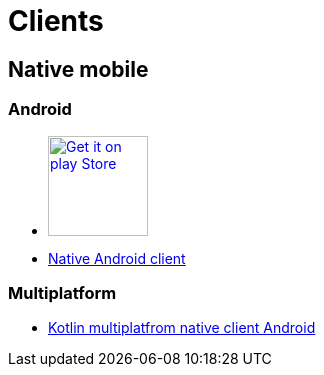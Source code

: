 :filename: main/jbake/content/clients.adoc
:jbake-type: page
:jbake-title: Clients
:jbake-status: published
:imagesdir: ./images/

= Clients

== Native mobile

=== Android

* https://play.google.com/store/apps/details?id=org.dukecon.android.ui.javaland&hl=en_US&utm_source=dukecon&pcampaignid=pcampaignidMKT-Other-global-all-co-prtnr-py-PartBadge-Mar2515-1[image:google-play-badge.png[Get it on play Store, width=100px]]
* https://github.com/dukecon/dukecon_android/tree/javaland-2019-7[Native Android client]

=== Multiplatform
* https://github.com/dukecon/dukecon_mobile[Kotlin multiplatfrom native client Android]

